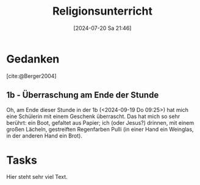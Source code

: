 #+title:      Religionsunterricht
#+date:       [2024-07-20 Sa 21:46]
#+filetags:   :meta:project:
#+identifier: 20240720T214626
#+BIBLIOGRAPHY: ~/RoamNotes/references/Literatur.bib

* Gedanken
:PROPERTIES:
:CUSTOM_ID: h:e2382463-c212-4639-b0b9-8c07ee79c6d8
:END:

[cite:@Berger2004]

** 1b - Überraschung am Ende der Stunde
:PROPERTIES:
:CAPTURED: [2024-09-19 Do 09:55]
:END:
Oh, am Ende dieser Stunde in der 1b (<2024-09-19 Do 09:25>) hat mich eine Schülerin mit einem Geschenk überrascht. Das hat mich so sehr berührt: ein Boot, gefaltet aus Papier; ich (oder Jesus?) drinnen, mit einem großen Lächeln, gestreiften Regenfarben Pulli (in einer Hand ein Weinglas, in der anderen Hand ein Brot).



* Tasks
Hier steht sehr viel Text.
